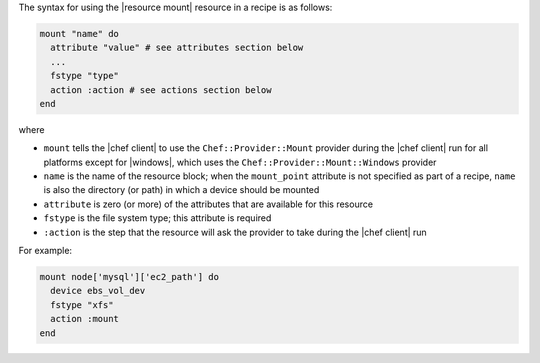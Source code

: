 .. The contents of this file are included in multiple topics.
.. This file should not be changed in a way that hinders its ability to appear in multiple documentation sets.

The syntax for using the |resource mount| resource in a recipe is as follows:

.. code-block:: ruby

   mount "name" do
     attribute "value" # see attributes section below
     ...
     fstype "type"
     action :action # see actions section below
   end

where 

* ``mount`` tells the |chef client| to use the ``Chef::Provider::Mount`` provider during the |chef client| run for all platforms except for |windows|, which uses the ``Chef::Provider::Mount::Windows`` provider 
* ``name`` is the name of the resource block; when the ``mount_point`` attribute is not specified as part of a recipe, ``name`` is also the directory (or path) in which a device should be mounted
* ``attribute`` is zero (or more) of the attributes that are available for this resource
* ``fstype`` is the file system type; this attribute is required
* ``:action`` is the step that the resource will ask the provider to take during the |chef client| run

For example:

.. code-block:: ruby

   mount node['mysql']['ec2_path'] do
     device ebs_vol_dev
     fstype "xfs"
     action :mount
   end
